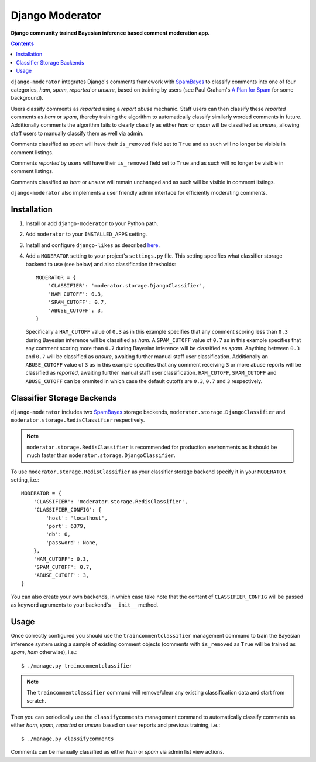 Django Moderator
================
**Django community trained Bayesian inference based comment moderation app.**

.. contents:: Contents
    :depth: 5

``django-moderator`` integrates Django's comments framework with SpamBayes_ to classify comments into one of four categories, *ham*, *spam*, *reported* or *unsure*, based on training by users (see Paul Graham's `A Plan for Spam <http://www.paulgraham.com/spam.html>`_ for some background).

Users classify comments as *reported* using a *report abuse* mechanic. Staff users can then classify these *reported* comments as *ham* or *spam*, thereby training the algorithm to automatically classify similarly worded comments in future. Additionally comments the algorithm fails to clearly classify as either *ham* or *spam* will be classified as *unsure*, allowing staff users to manually classify them as well via admin.

Comments classified as *spam* will have their ``is_removed`` field set to ``True`` and as such will no longer be visible in comment listings.

Comments *reported* by users will have their ``is_removed`` field set to ``True`` and as such will no longer be visible in comment listings.

Comments classified as *ham* or *unsure* will remain unchanged and as such will be visible in comment listings.

``django-moderator`` also implements a user friendly admin interface for efficiently moderating comments.


Installation
------------

#. Install or add ``django-moderator`` to your Python path.

#. Add ``moderator`` to your ``INSTALLED_APPS`` setting.

#. Install and configure ``django-likes`` as described `here <http://pypi.python.org/pypi/django-likes>`_.

#. Add a ``MODERATOR`` setting to your project's ``settings.py`` file. This setting specifies what classifier storage backend to use (see below) and also classification thresholds::
   
    MODERATOR = {
        'CLASSIFIER': 'moderator.storage.DjangoClassifier',
        'HAM_CUTOFF': 0.3,
        'SPAM_CUTOFF': 0.7,
        'ABUSE_CUTOFF': 3,
    }

   Specifically a ``HAM_CUTOFF`` value of ``0.3`` as in this example specifies that any comment scoring less than ``0.3`` during Bayesian inference will be classified as *ham*.  A ``SPAM_CUTOFF`` value of ``0.7`` as in this example specifies that any comment scoring more than ``0.7`` during Bayesian inference will be classified as *spam*. Anything between ``0.3`` and ``0.7`` will be classified as *unsure*, awaiting further manual staff user classification. Additionally an ``ABUSE_CUTOFF`` value of ``3`` as in this example specifies that any comment receiving ``3`` or more abuse reports will be classified as *reported*, awaiting further manual staff user classification. ``HAM_CUTOFF``, ``SPAM_CUTOFF`` and ``ABUSE_CUTOFF`` can be ommited in which case the default cutoffs are ``0.3``, ``0.7`` and ``3`` respectively. 


Classifier Storage Backends
---------------------------
``django-moderator`` includes two SpamBayes_ storage backends, ``moderator.storage.DjangoClassifier`` and ``moderator.storage.RedisClassifier`` respectively. 

.. note::
    ``moderator.storage.RedisClassifier`` is recommended for production environments as it should be much faster than ``moderator.storage.DjangoClassifier``.

To use ``moderator.storage.RedisClassifier`` as your classifier storage backend specify it in your ``MODERATOR`` setting, i.e.::

    MODERATOR = {
        'CLASSIFIER': 'moderator.storage.RedisClassifier',
        'CLASSIFIER_CONFIG': {
            'host': 'localhost',
            'port': 6379,
            'db': 0,
            'password': None,
        },
        'HAM_CUTOFF': 0.3,
        'SPAM_CUTOFF': 0.7,
        'ABUSE_CUTOFF': 3,
    }

You can also create your own backends, in which case take note that the content of ``CLASSIFIER_CONFIG`` will be passed as keyword agruments to your backend's ``__init__`` method.

Usage
-----
Once correctly configured you should use the ``traincommentclassifier`` management command to train the Bayesian inference system using a sample of existing comment objects (comments with ``is_removed`` as ``True`` will be trained as *spam*, *ham* otherwise), i.e.::

    $ ./manage.py traincommentclassifier

.. note::
    The ``traincommentclassifier`` command will remove/clear any existing classification data and start from scratch.


Then you can periodically use the ``classifycomments`` management command to automatically classify comments as either *ham*, *spam*, *reported* or *unsure* based on user reports and previous training, i.e.::

    $ ./manage.py classifycomments

Comments can be manually classified as either *ham* or *spam* via admin list view actions.


.. _SpamBayes: http://spambayes.sourceforge.net/

